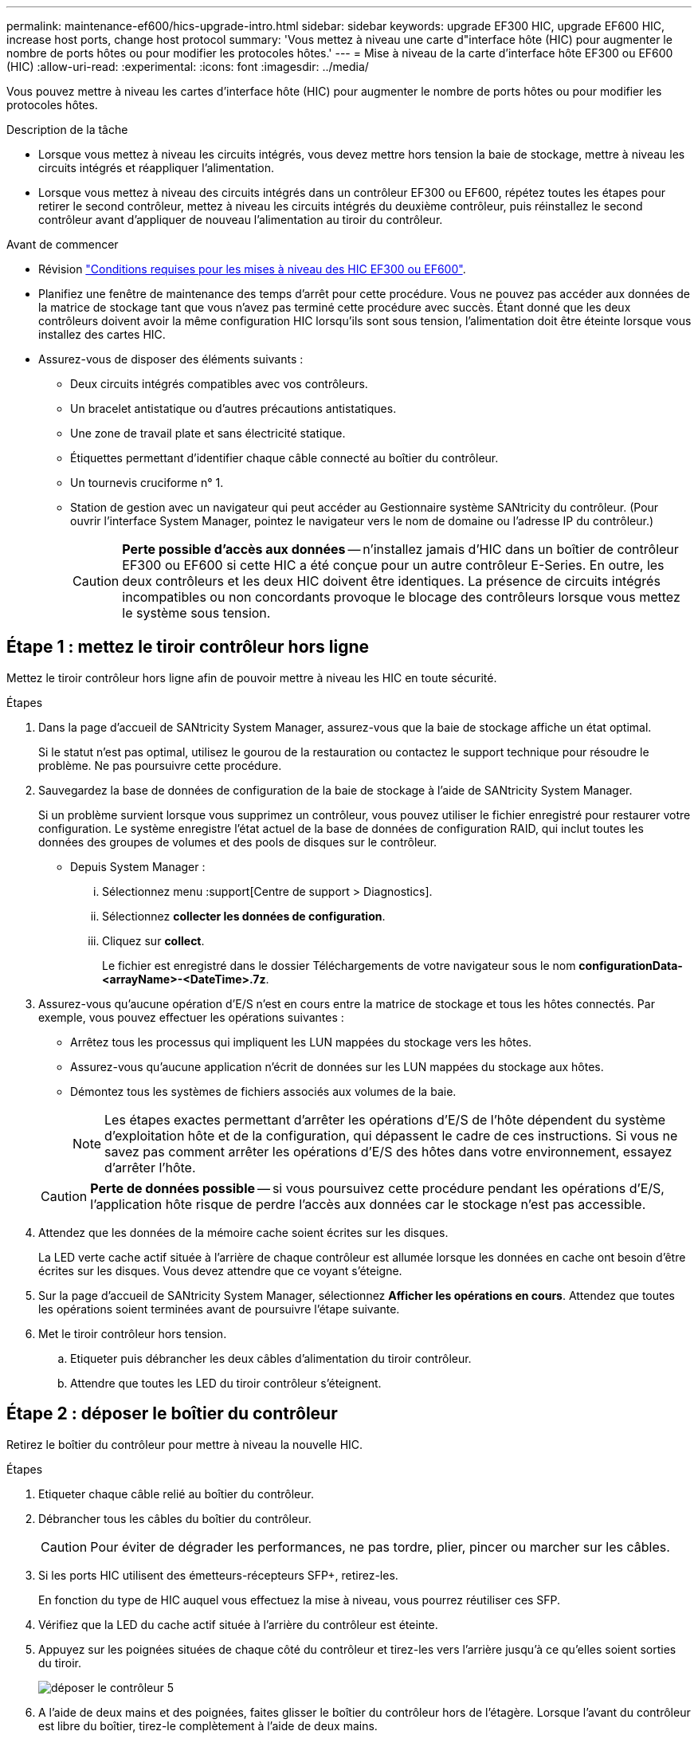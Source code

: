 ---
permalink: maintenance-ef600/hics-upgrade-intro.html 
sidebar: sidebar 
keywords: upgrade EF300 HIC, upgrade EF600 HIC, increase host ports, change host protocol 
summary: 'Vous mettez à niveau une carte d"interface hôte (HIC) pour augmenter le nombre de ports hôtes ou pour modifier les protocoles hôtes.' 
---
= Mise à niveau de la carte d'interface hôte EF300 ou EF600 (HIC)
:allow-uri-read: 
:experimental: 
:icons: font
:imagesdir: ../media/


[role="lead"]
Vous pouvez mettre à niveau les cartes d'interface hôte (HIC) pour augmenter le nombre de ports hôtes ou pour modifier les protocoles hôtes.

.Description de la tâche
* Lorsque vous mettez à niveau les circuits intégrés, vous devez mettre hors tension la baie de stockage, mettre à niveau les circuits intégrés et réappliquer l'alimentation.
* Lorsque vous mettez à niveau des circuits intégrés dans un contrôleur EF300 ou EF600, répétez toutes les étapes pour retirer le second contrôleur, mettez à niveau les circuits intégrés du deuxième contrôleur, puis réinstallez le second contrôleur avant d'appliquer de nouveau l'alimentation au tiroir du contrôleur.


.Avant de commencer
* Révision link:hics-overview-supertask-concept.html["Conditions requises pour les mises à niveau des HIC EF300 ou EF600"].
* Planifiez une fenêtre de maintenance des temps d'arrêt pour cette procédure. Vous ne pouvez pas accéder aux données de la matrice de stockage tant que vous n'avez pas terminé cette procédure avec succès. Étant donné que les deux contrôleurs doivent avoir la même configuration HIC lorsqu'ils sont sous tension, l'alimentation doit être éteinte lorsque vous installez des cartes HIC.
* Assurez-vous de disposer des éléments suivants :
+
** Deux circuits intégrés compatibles avec vos contrôleurs.
** Un bracelet antistatique ou d'autres précautions antistatiques.
** Une zone de travail plate et sans électricité statique.
** Étiquettes permettant d'identifier chaque câble connecté au boîtier du contrôleur.
** Un tournevis cruciforme n° 1.
** Station de gestion avec un navigateur qui peut accéder au Gestionnaire système SANtricity du contrôleur. (Pour ouvrir l'interface System Manager, pointez le navigateur vers le nom de domaine ou l'adresse IP du contrôleur.)
+

CAUTION: *Perte possible d'accès aux données* -- n'installez jamais d'HIC dans un boîtier de contrôleur EF300 ou EF600 si cette HIC a été conçue pour un autre contrôleur E-Series. En outre, les deux contrôleurs et les deux HIC doivent être identiques. La présence de circuits intégrés incompatibles ou non concordants provoque le blocage des contrôleurs lorsque vous mettez le système sous tension.







== Étape 1 : mettez le tiroir contrôleur hors ligne

Mettez le tiroir contrôleur hors ligne afin de pouvoir mettre à niveau les HIC en toute sécurité.

.Étapes
. Dans la page d'accueil de SANtricity System Manager, assurez-vous que la baie de stockage affiche un état optimal.
+
Si le statut n'est pas optimal, utilisez le gourou de la restauration ou contactez le support technique pour résoudre le problème. Ne pas poursuivre cette procédure.

. Sauvegardez la base de données de configuration de la baie de stockage à l'aide de SANtricity System Manager.
+
Si un problème survient lorsque vous supprimez un contrôleur, vous pouvez utiliser le fichier enregistré pour restaurer votre configuration. Le système enregistre l'état actuel de la base de données de configuration RAID, qui inclut toutes les données des groupes de volumes et des pools de disques sur le contrôleur.

+
** Depuis System Manager :
+
... Sélectionnez menu :support[Centre de support > Diagnostics].
... Sélectionnez *collecter les données de configuration*.
... Cliquez sur *collect*.
+
Le fichier est enregistré dans le dossier Téléchargements de votre navigateur sous le nom *configurationData-<arrayName>-<DateTime>.7z*.





. Assurez-vous qu'aucune opération d'E/S n'est en cours entre la matrice de stockage et tous les hôtes connectés. Par exemple, vous pouvez effectuer les opérations suivantes :
+
** Arrêtez tous les processus qui impliquent les LUN mappées du stockage vers les hôtes.
** Assurez-vous qu'aucune application n'écrit de données sur les LUN mappées du stockage aux hôtes.
** Démontez tous les systèmes de fichiers associés aux volumes de la baie.
+

NOTE: Les étapes exactes permettant d'arrêter les opérations d'E/S de l'hôte dépendent du système d'exploitation hôte et de la configuration, qui dépassent le cadre de ces instructions. Si vous ne savez pas comment arrêter les opérations d'E/S des hôtes dans votre environnement, essayez d'arrêter l'hôte.

+

CAUTION: *Perte de données possible* -- si vous poursuivez cette procédure pendant les opérations d'E/S, l'application hôte risque de perdre l'accès aux données car le stockage n'est pas accessible.



. Attendez que les données de la mémoire cache soient écrites sur les disques.
+
La LED verte cache actif située à l'arrière de chaque contrôleur est allumée lorsque les données en cache ont besoin d'être écrites sur les disques. Vous devez attendre que ce voyant s'éteigne.

. Sur la page d'accueil de SANtricity System Manager, sélectionnez *Afficher les opérations en cours*. Attendez que toutes les opérations soient terminées avant de poursuivre l'étape suivante.
. Met le tiroir contrôleur hors tension.
+
.. Etiqueter puis débrancher les deux câbles d'alimentation du tiroir contrôleur.
.. Attendre que toutes les LED du tiroir contrôleur s'éteignent.






== Étape 2 : déposer le boîtier du contrôleur

Retirez le boîtier du contrôleur pour mettre à niveau la nouvelle HIC.

.Étapes
. Etiqueter chaque câble relié au boîtier du contrôleur.
. Débrancher tous les câbles du boîtier du contrôleur.
+

CAUTION: Pour éviter de dégrader les performances, ne pas tordre, plier, pincer ou marcher sur les câbles.

. Si les ports HIC utilisent des émetteurs-récepteurs SFP+, retirez-les.
+
En fonction du type de HIC auquel vous effectuez la mise à niveau, vous pourrez réutiliser ces SFP.

. Vérifiez que la LED du cache actif située à l'arrière du contrôleur est éteinte.
. Appuyez sur les poignées situées de chaque côté du contrôleur et tirez-les vers l'arrière jusqu'à ce qu'elles soient sorties du tiroir.
+
image::../media/remove_controller_5.png[déposer le contrôleur 5]

. A l'aide de deux mains et des poignées, faites glisser le boîtier du contrôleur hors de l'étagère. Lorsque l'avant du contrôleur est libre du boîtier, tirez-le complètement à l'aide de deux mains.
+

CAUTION: Toujours utiliser deux mains pour soutenir le poids d'un boîtier de contrôleur.

+
image::../media/remove_controller_6.png[déposer le contrôleur 6]

. Placez le boîtier du contrôleur sur une surface plane et exempte d'électricité statique.




== Étape 3 : retirez la HIC

Supprimez la carte HIC d'origine pour la remplacer par une carte mise à niveau.

.Étapes
. Retirez le capot du boîtier du contrôleur en dévissant la vis à molette unique et en soulevant le couvercle.
. Vérifiez que la LED verte située dans le contrôleur est éteinte.
+
Si ce voyant vert est allumé, le contrôleur utilise toujours l'alimentation de la batterie. Vous devez attendre que ce voyant s'éteigne avant de retirer des composants.

. À l'aide d'un tournevis cruciforme, retirez les deux vis qui fixent le cadran HIC au boîtier du contrôleur.
+
image::../media/hic_2.png[hic 2]

+

NOTE: L'image ci-dessus est un exemple, l'apparence de votre HIC peut varier.

. Retirez la plaque HIC.
. À l'aide de vos doigts ou d'un tournevis cruciforme, desserrez la vis à molette unique qui fixent le HIC à la carte contrôleur.
+
image::../media/hic_3.png[hic 3]

+

NOTE: La HIC est fournie avec trois emplacements de vis sur le dessus, mais est fixée avec un seul emplacement.

+

NOTE: L'image ci-dessus est un exemple, l'apparence de votre HIC peut varier.

. Détachez avec précaution la carte HIC de la carte contrôleur en la soulevant et en la sortant du contrôleur.
+

CAUTION: Veillez à ne pas rayer ou heurter les composants au bas de la HIC ou au-dessus de la carte contrôleur.

+
image::../media/hic_4.png[hic 4]

+

NOTE: L'image ci-dessus est un exemple, l'apparence de votre HIC peut varier.

. Placez le HIC sur une surface plane et sans électricité statique.




== Étape 4 : mettre à niveau la HIC

Après avoir retiré l'ancienne HIC, installez-en la nouvelle.


CAUTION: *Perte possible d'accès aux données* -- n'installez jamais d'HIC dans un boîtier de contrôleur EF300 ou EF600 si cette HIC a été conçue pour un autre contrôleur E-Series. En outre, les deux contrôleurs et les deux HIC doivent être identiques. La présence de circuits intégrés incompatibles ou non concordants provoque le blocage des contrôleurs lorsque vous mettez le système sous tension.

.Étapes
. Déballez la nouvelle HIC et la nouvelle plaque HIC.
. Alignez la vis moletée unique de la HIC avec les trous correspondants du contrôleur, puis alignez le connecteur situé au bas de la HIC avec le connecteur d'interface HIC de la carte contrôleur.
+
Veillez à ne pas rayer ou heurter les composants au bas de la HIC ou au-dessus de la carte contrôleur.

+
image::../media/hic_7.png[hic 7]

+

NOTE: L'image ci-dessus est un exemple, l'apparence de votre HIC peut varier.

. Abaisser avec précaution la HIC et mettre le connecteur HIC en place en appuyant doucement sur la HIC.
+

CAUTION: *Dommages possibles à l'équipement* -- faites très attention de ne pas pincer le connecteur ruban doré pour les voyants du contrôleur entre la HIC et la vis à molette.

. Serrez manuellement la vis à molette HIC.
+
image::../media/hic_3.png[hic 3]

+

NOTE: L'image ci-dessus est un exemple ; l'apparence de votre HIC peut varier.

+

NOTE: N'utilisez pas de tournevis, sinon vous risquez de trop serrer les vis.

. À l'aide d'un tournevis cruciforme n° 1, fixez la plaque HIC que vous avez retirée de la HIC d'origine à l'aide des trois vis.




== Étape 5 : réinstallez le boîtier du contrôleur

Après la mise à niveau de la HIC, réinstallez le boîtier du contrôleur dans le shelf.

.Étapes
. Abaissez le capot du boîtier du contrôleur et fixez la vis à molette.
. Tout en appuyant sur les poignées du contrôleur, faites glisser délicatement le boîtier du contrôleur jusqu'à ce qu'il se place dans le tiroir du contrôleur.
+

NOTE: Le contrôleur émet un déclic sonore lorsqu'il est correctement installé dans le tiroir.

+
image::../media/remove_controller_7.png[déposer le contrôleur 7]

. Si elles ont été retirées, installez les SFP dans la nouvelle HIC et rebranchez tous les câbles. Si vous utilisez plusieurs protocoles hôtes, assurez-vous d'installer les SFP dans les ports hôtes appropriés.
+
Si vous utilisez plusieurs protocoles hôtes, assurez-vous d'installer les SFP dans les ports hôtes appropriés.





== Étape 6 : effectuez la mise à niveau HIC

Placez le contrôleur en ligne, collectez les données de support et reprenez les opérations.

.Étapes
. Mettez le contrôleur en ligne.
+
.. Branchez les câbles d'alimentation.


. Pendant le démarrage du contrôleur, vérifiez les LED du contrôleur.
+
** Le voyant d'avertissement orange reste allumé.
** Les voyants Host Link peuvent être allumés, clignotants ou éteints, selon l'interface hôte.


. Une fois le contrôleur reen ligne, vérifiez que son état est optimal et vérifiez les LED d'avertissement du tiroir contrôleur.
+
Si l'état n'est pas optimal ou si l'un des voyants d'avertissement est allumé, vérifiez que tous les câbles sont correctement installés et que le boîtier du contrôleur est correctement installé. Au besoin, déposer et réinstaller le boîtier du contrôleur.

+

NOTE: Si vous ne pouvez pas résoudre le problème, contactez le support technique.

. Cliquez sur Menu:matériel [support > Centre de mise à niveau] pour vous assurer que la dernière version de SANtricity OS est installée.
+
Au besoin, installez la dernière version.

. Vérifiez que tous les volumes ont été renvoyés au propriétaire préféré.
+
.. Sélectionnez menu:Storage[volumes]. Dans la page *tous les volumes*, vérifiez que les volumes sont distribués à leurs propriétaires préférés. Sélectionnez menu:More[change Ownership] pour afficher les propriétaires de volumes.
.. Si les volumes appartiennent tous au propriétaire préféré, passez à l'étape 6.
.. Si aucun volume n'est renvoyé, vous devez le renvoyer manuellement. Accédez au menu:plus[redistribuez les volumes].
.. Si seulement certains volumes sont renvoyés à leurs propriétaires préférés après la distribution automatique ou manuelle, vous devez vérifier le Recovery Guru pour les problèmes de connectivité hôte.
.. S'il n'y a pas de Recovery Guru présent ou si vous suivez les étapes de Recovery guru, les volumes ne sont toujours pas retournés à leurs propriétaires préférés contactez le support.


. Collecte des données de support de votre baie de stockage à l'aide de SANtricity System Manager
+
.. Sélectionnez menu :support[Centre de support > Diagnostics].
.. Sélectionnez *collecter les données de support*.
.. Cliquez sur *collect*.
+
Le fichier est enregistré dans le dossier Téléchargements de votre navigateur portant le nom *support-data.7z*.





.Et la suite ?
Le processus de mise à niveau d'une carte d'interface hôte dans votre baie de stockage est terminé. Vous pouvez reprendre les opérations normales.
